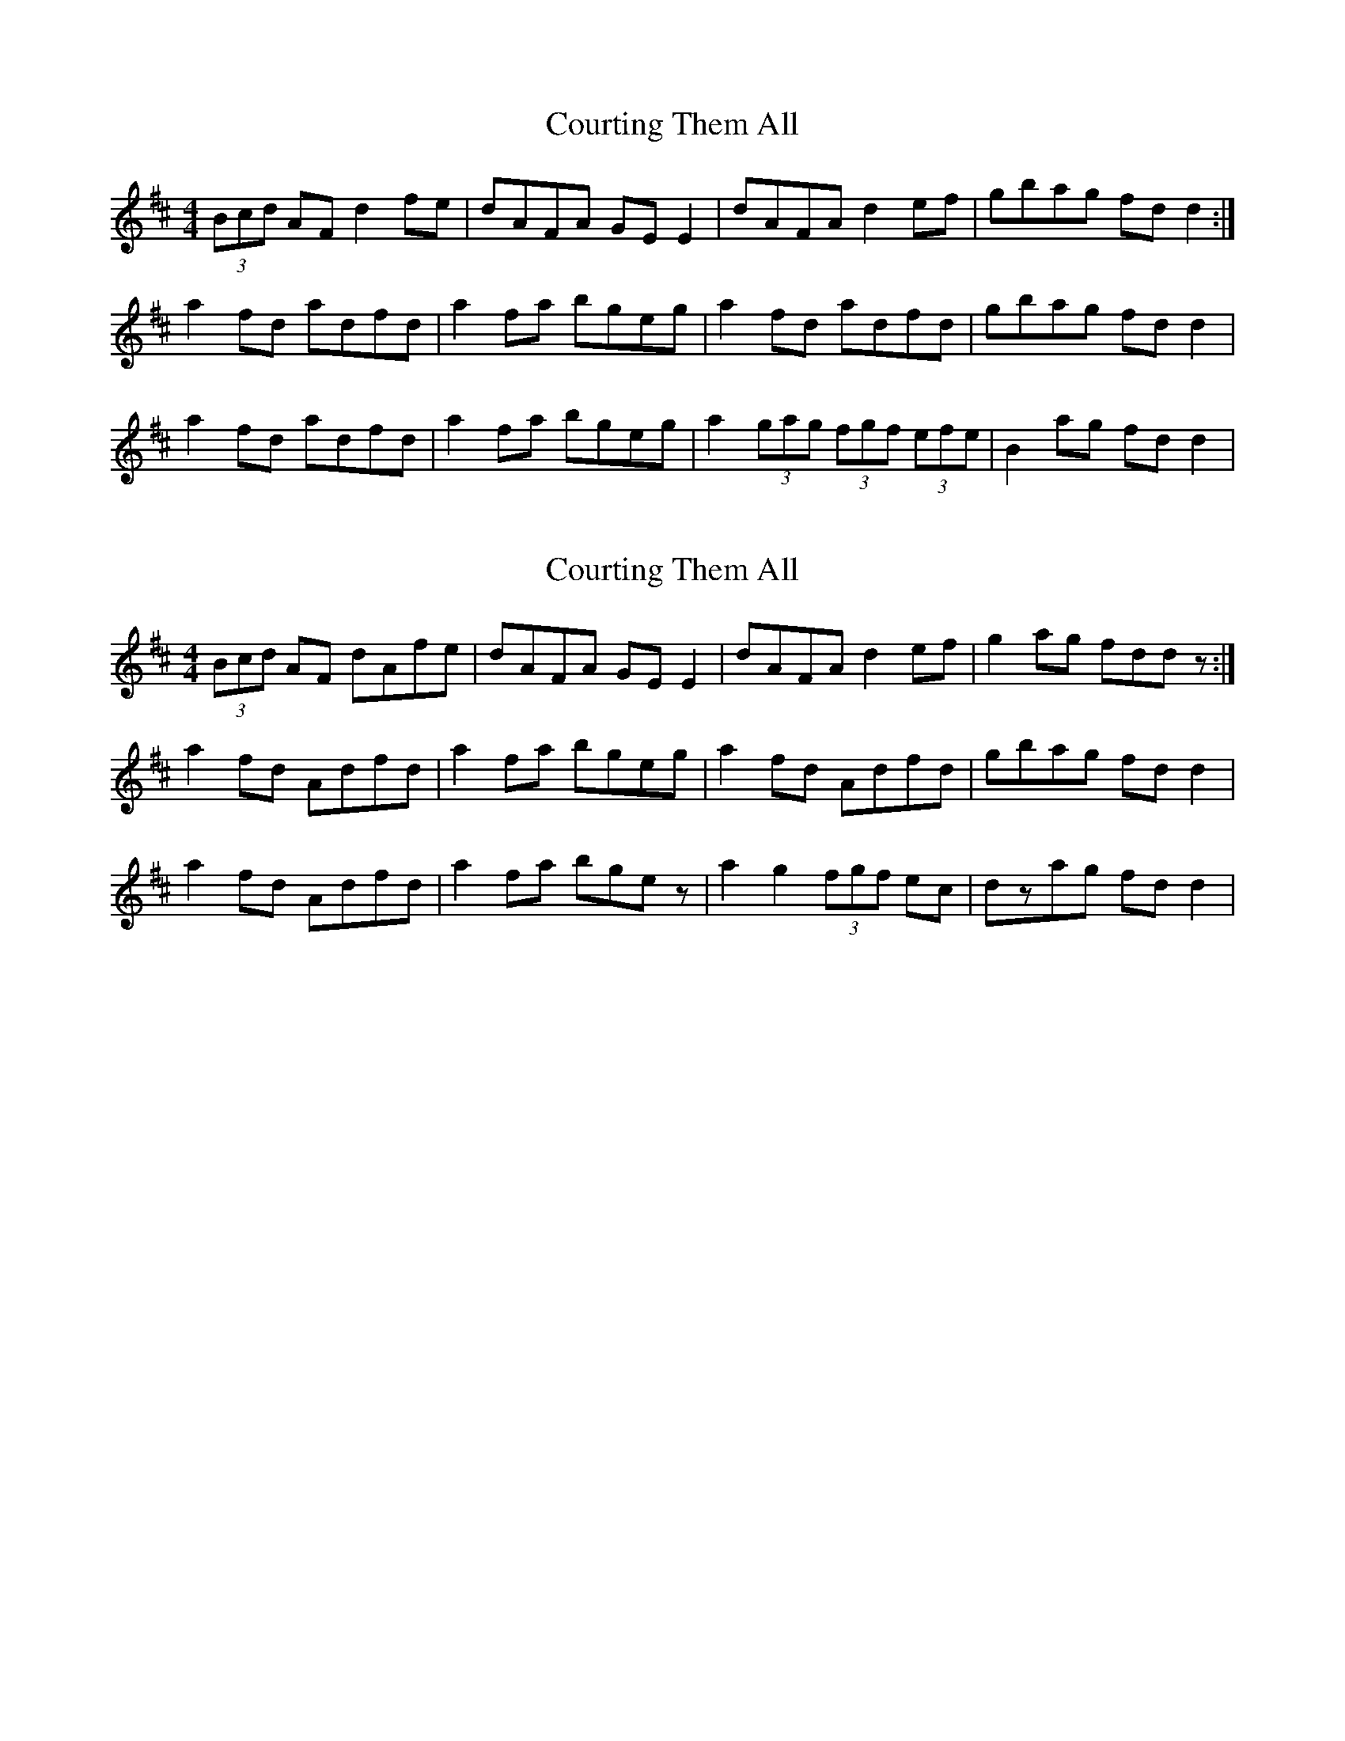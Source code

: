 X: 1
T: Courting Them All
Z: gian marco
S: https://thesession.org/tunes/4058#setting4058
R: reel
M: 4/4
L: 1/8
K: Dmaj
(3Bcd AF d2fe|dAFA GEE2|dAFA d2ef|gbag fdd2:|
a2fd adfd|a2fa bgeg|a2fd adfd|gbag fdd2|
a2fd adfd|a2fa bgeg|a2(3gag (3fgf (3efe|B2ag fdd2|
X: 2
T: Courting Them All
Z: gian marco
S: https://thesession.org/tunes/4058#setting16870
R: reel
M: 4/4
L: 1/8
K: Dmaj
(3Bcd AF dAfe|dAFA GEE2|dAFA d2ef|g2ag fddz:|a2fd Adfd|a2fa bgeg|a2fd Adfd|gbag fdd2|a2fd Adfd|a2fa bgez|a2g2(3fgf ec|dzag fdd2|
